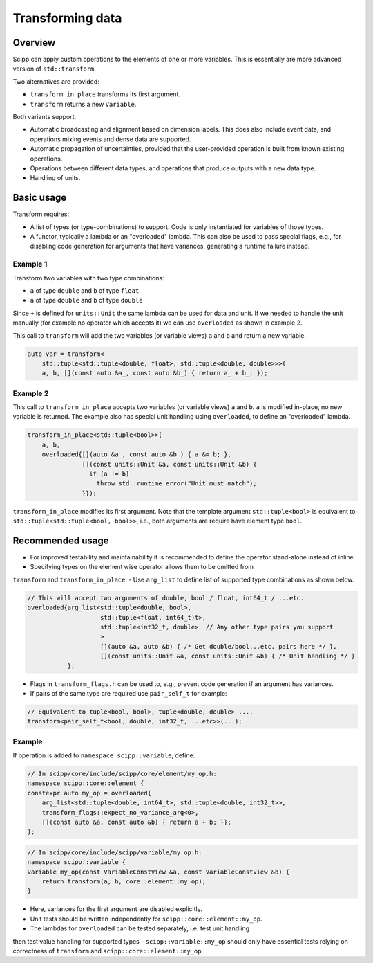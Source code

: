 Transforming data
=================

Overview
--------

Scipp can apply custom operations to the elements of one or more variables.
This is essentially are more advanced version of ``std::transform``.

Two alternatives are provided:

- ``transform_in_place`` transforms its first argument.
- ``transform`` returns a new ``Variable``.

Both variants support:

- Automatic broadcasting and alignment based on dimension labels.
  This does also include event data, and operations mixing events and dense data are supported.
- Automatic propagation of uncertainties, provided that the user-provided operation is built from known existing operations.
- Operations between different data types, and operations that produce outputs with a new data type.
- Handling of units.

Basic usage
-----------

Transform requires:

- A list of types (or type-combinations) to support.
  Code is only instantiated for variables of those types.
- A functor, typically a lambda or an "overloaded" lambda.
  This can also be used to pass special flags, e.g., for disabling code generation for arguments that have variances, generating a runtime failure instead.

Example 1
~~~~~~~~~

Transform two variables with two type combinations:

- ``a`` of type ``double`` and ``b`` of type ``float``
- ``a`` of type ``double`` and ``b`` of type ``double``

Since ``+`` is defined for ``units::Unit`` the same lambda can be used for data and unit.
If we needed to handle the unit manually (for example no operator which accepts it) we can use
``overloaded`` as shown in example 2.

This call to ``transform`` will add the two variables (or variable views) ``a`` and ``b`` and return a new variable.

.. code-block:: cpp

    auto var = transform<
        std::tuple<std::tuple<double, float>, std::tuple<double, double>>>(
        a, b, [](const auto &a_, const auto &b_) { return a_ + b_; });


Example 2 
~~~~~~~~~

This call to ``transform_in_place`` accepts two variables (or variable views) ``a`` and ``b``.
``a`` is modified in-place, no new variable is returned. The example also has
special unit handling using ``overloaded``, to define an "overloaded" lambda.

.. code-block:: cpp

    transform_in_place<std::tuple<bool>>(
        a, b,
        overloaded{[](auto &a_, const auto &b_) { a &= b; },
                   [](const units::Unit &a, const units::Unit &b) {
                     if (a != b)
                       throw std::runtime_error("Unit must match");
                   }});

``transform_in_place`` modifies its first argument.
Note that the template argument ``std::tuple<bool>`` is equivalent to ``std::tuple<std::tuple<bool, bool>>``, i.e., both arguments are require have element type ``bool``.

Recommended usage
-----------------

- For improved testability and maintainability it is recommended to define the operator stand-alone instead of inline.
- Specifying types on the element wise operator allows them to be omitted from 
``transform`` and ``transform_in_place``.
- Use ``arg_list`` to define list of supported type combinations as shown below.

.. code-block:: cpp

  // This will accept two arguments of double, bool / float, int64_t / ...etc.
  overloaded{arg_list<std::tuple<double, bool>,
                      std::tuple<float, int64_t)t>,
                      std::tuple<int32_t, double>  // Any other type pairs you support
                      >
                      [](auto &a, auto &b) { /* Get double/bool...etc. pairs here */ },
                      [](const units::Unit &a, const units::Unit &b) { /* Unit handling */ }
             };

- Flags in ``transform_flags.h`` can be used to, e.g., prevent code generation if an argument has variances.
- If pairs of the same type are required use ``pair_self_t`` for example:

.. code-block:: cpp

  // Equivalent to tuple<bool, bool>, tuple<double, double> ....
  transform<pair_self_t<bool, double, int32_t, ...etc>>(...);


Example
~~~~~~~

If operation is added to ``namespace scipp::variable``, define:

.. code-block:: cpp

   // In scipp/core/include/scipp/core/element/my_op.h:
   namespace scipp::core::element {
   constexpr auto my_op = overloaded{
       arg_list<std::tuple<double, int64_t>, std::tuple<double, int32_t>>,
       transform_flags::expect_no_variance_arg<0>,
       [](const auto &a, const auto &b) { return a + b; }};
   };

.. code-block:: cpp

   // In scipp/core/include/scipp/variable/my_op.h:
   namespace scipp::variable {
   Variable my_op(const VariableConstView &a, const VariableConstView &b) {
       return transform(a, b, core::element::my_op);
   }

- Here, variances for the first argument are disabled explicitly.
- Unit tests should be written independently for ``scipp::core::element::my_op``.
- The lambdas for ``overloaded`` can be tested separately, i.e. test unit handling
then test value handling for supported types
- ``scipp::variable::my_op`` should only have essential tests relying on correctness of ``transform`` and ``scipp::core::element::my_op``.
